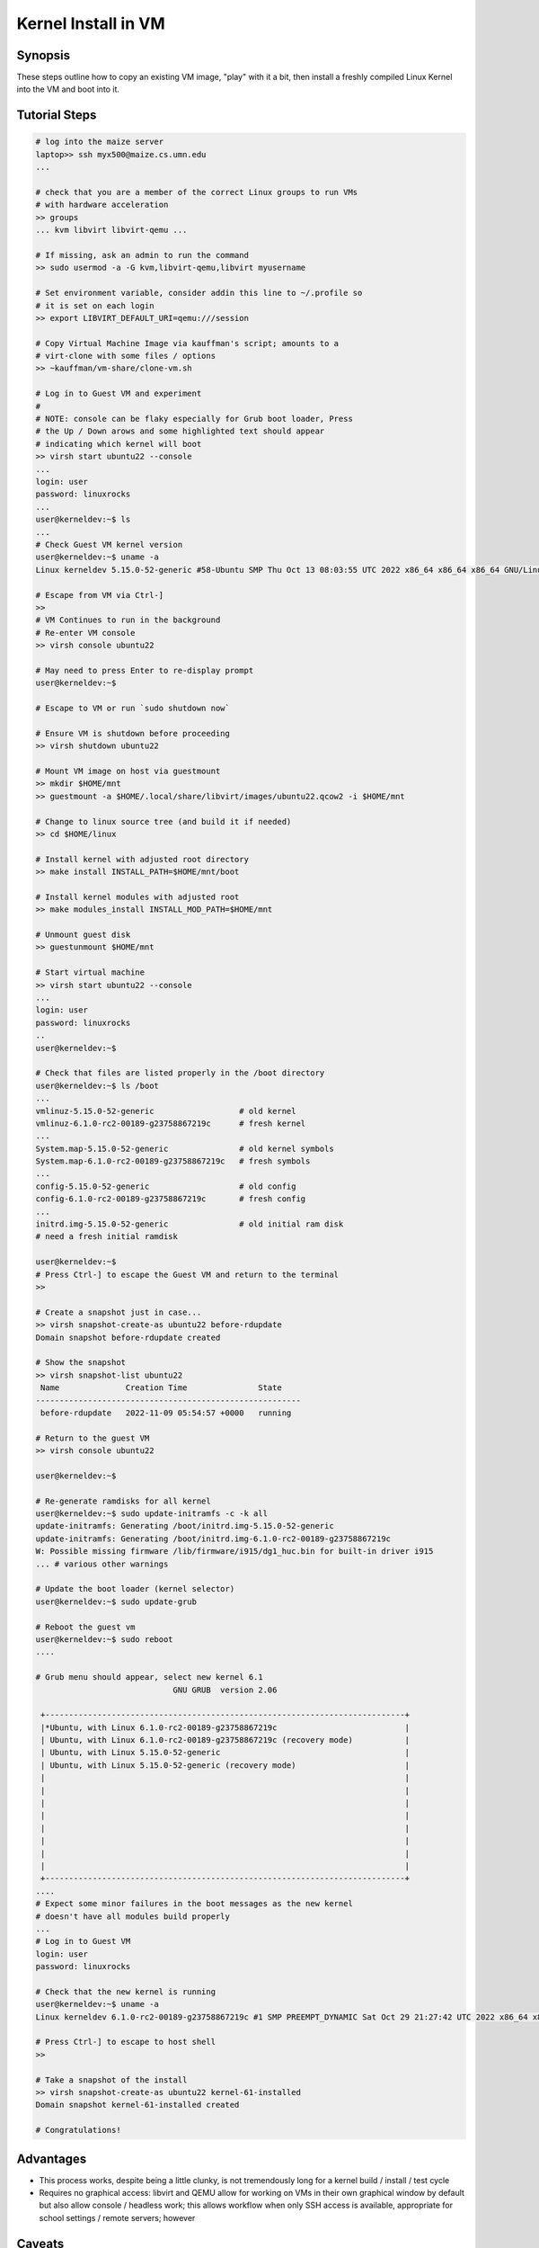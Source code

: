 ====================
Kernel Install in VM
====================

Synopsis
--------

These steps outline how to copy an existing VM image, "play" with it a
bit, then install a freshly compiled Linux Kernel into the VM and boot
into it. 

Tutorial Steps
--------------

.. code:: sh

    # log into the maize server
    laptop>> ssh myx500@maize.cs.umn.edu
    ...

    # check that you are a member of the correct Linux groups to run VMs
    # with hardware acceleration
    >> groups
    ... kvm libvirt libvirt-qemu ...

    # If missing, ask an admin to run the command 
    >> sudo usermod -a -G kvm,libvirt-qemu,libvirt myusername

    # Set environment variable, consider addin this line to ~/.profile so
    # it is set on each login
    >> export LIBVIRT_DEFAULT_URI=qemu:///session 

    # Copy Virtual Machine Image via kauffman's script; amounts to a
    # virt-clone with some files / options
    >> ~kauffman/vm-share/clone-vm.sh

    # Log in to Guest VM and experiment
    # 
    # NOTE: console can be flaky especially for Grub boot loader, Press
    # the Up / Down arows and some highlighted text should appear
    # indicating which kernel will boot
    >> virsh start ubuntu22 --console
    ...
    login: user
    password: linuxrocks
    ...
    user@kerneldev:~$ ls
    ...
    # Check Guest VM kernel version
    user@kerneldev:~$ uname -a
    Linux kerneldev 5.15.0-52-generic #58-Ubuntu SMP Thu Oct 13 08:03:55 UTC 2022 x86_64 x86_64 x86_64 GNU/Linux

    # Escape from VM via Ctrl-]
    >>
    # VM Continues to run in the background
    # Re-enter VM console
    >> virsh console ubuntu22

    # May need to press Enter to re-display prompt
    user@kerneldev:~$ 

    # Escape to VM or run `sudo shutdown now`

    # Ensure VM is shutdown before proceeding
    >> virsh shutdown ubuntu22

    # Mount VM image on host via guestmount
    >> mkdir $HOME/mnt
    >> guestmount -a $HOME/.local/share/libvirt/images/ubuntu22.qcow2 -i $HOME/mnt 

    # Change to linux source tree (and build it if needed)
    >> cd $HOME/linux

    # Install kernel with adjusted root directory
    >> make install INSTALL_PATH=$HOME/mnt/boot

    # Install kernel modules with adjusted root
    >> make modules_install INSTALL_MOD_PATH=$HOME/mnt

    # Unmount guest disk
    >> guestunmount $HOME/mnt

    # Start virtual machine
    >> virsh start ubuntu22 --console
    ...
    login: user
    password: linuxrocks
    ..
    user@kerneldev:~$ 

    # Check that files are listed properly in the /boot directory
    user@kerneldev:~$ ls /boot
    ...
    vmlinuz-5.15.0-52-generic                  # old kernel
    vmlinuz-6.1.0-rc2-00189-g23758867219c      # fresh kernel
    ...
    System.map-5.15.0-52-generic               # old kernel symbols
    System.map-6.1.0-rc2-00189-g23758867219c   # fresh symbols
    ...
    config-5.15.0-52-generic                   # old config
    config-6.1.0-rc2-00189-g23758867219c       # fresh config
    ...
    initrd.img-5.15.0-52-generic               # old initial ram disk
    # need a fresh initial ramdisk

    user@kerneldev:~$
    # Press Ctrl-] to escape the Guest VM and return to the terminal
    >>

    # Create a snapshot just in case...
    >> virsh snapshot-create-as ubuntu22 before-rdupdate
    Domain snapshot before-rdupdate created

    # Show the snapshot
    >> virsh snapshot-list ubuntu22
     Name              Creation Time               State
    --------------------------------------------------------
     before-rdupdate   2022-11-09 05:54:57 +0000   running

    # Return to the guest VM
    >> virsh console ubuntu22

    user@kerneldev:~$

    # Re-generate ramdisks for all kernel 
    user@kerneldev:~$ sudo update-initramfs -c -k all
    update-initramfs: Generating /boot/initrd.img-5.15.0-52-generic
    update-initramfs: Generating /boot/initrd.img-6.1.0-rc2-00189-g23758867219c
    W: Possible missing firmware /lib/firmware/i915/dg1_huc.bin for built-in driver i915
    ... # various other warnings

    # Update the boot loader (kernel selector) 
    user@kerneldev:~$ sudo update-grub

    # Reboot the guest vm
    user@kerneldev:~$ sudo reboot
    ....

    # Grub menu should appear, select new kernel 6.1
                                 GNU GRUB  version 2.06

     +----------------------------------------------------------------------------+
     |*Ubuntu, with Linux 6.1.0-rc2-00189-g23758867219c                           | 
     | Ubuntu, with Linux 6.1.0-rc2-00189-g23758867219c (recovery mode)           |
     | Ubuntu, with Linux 5.15.0-52-generic                                       |
     | Ubuntu, with Linux 5.15.0-52-generic (recovery mode)                       |
     |                                                                            |
     |                                                                            |
     |                                                                            |
     |                                                                            |
     |                                                                            |
     |                                                                            |
     |                                                                            |
     |                                                                            | 
     +----------------------------------------------------------------------------+
    ....
    # Expect some minor failures in the boot messages as the new kernel
    # doesn't have all modules build properly
    ...
    # Log in to Guest VM
    login: user
    password: linuxrocks

    # Check that the new kernel is running
    user@kerneldev:~$ uname -a
    Linux kerneldev 6.1.0-rc2-00189-g23758867219c #1 SMP PREEMPT_DYNAMIC Sat Oct 29 21:27:42 UTC 2022 x86_64 x86_64 x86_64 GNU/Linux

    # Press Ctrl-] to escape to host shell
    >> 

    # Take a snapshot of the install
    >> virsh snapshot-create-as ubuntu22 kernel-61-installed
    Domain snapshot kernel-61-installed created

    # Congratulations!

Advantages
----------

- This process works, despite being a little clunky, is not
  tremendously long for a kernel build / install / test cycle

- Requires no graphical access: libvirt and QEMU allow for working on
  VMs in their own graphical window by default but also allow console
  / headless work; this allows workflow when only SSH access is
  available, appropriate for school settings / remote servers;
  however

Caveats
-------

- Relies on Host machine having the same kernel build style as the
  guest vm so that ``make install`` and ``make modules_install`` work
  correctly

- Requires logging into the VM to update initrd and boot loader for
  the first time, possibly on subsequent builds

- The VM image provided has already been configured with these
  features

  - Ubuntu22 Server set up with default options, initial user set

Alternatives
------------

- Build kernel entirely within the Guest VM; small performance hits
  and if things go sideways, hard to recover

- Mount a host machine directory from the guest to gain access to the
  kernel; unfortunately not currently supported in libvirt "session"
  mode, only in "system" mode which requires root permission when
  running VMs

- Ditch libvirt in favor of plain qemu usage; likely the most
  efficient way to do this as can specify alternate kernels to use at
  boot time; lose the nice management features of libvirt, easy
  console escape / restoration, initial forays did resulted in errors
  and kernel panics; ideally something like

  .. code:: sh

      qemu-system-x86_64 \
          -nographic \
          -m 4096 \
          -cpu host \
          --enable-kvm \
          -kernel /home/kauffman/linux/arch/x86_64/boot/bzImage \
          -append "console=ttyS0 root=/dev/sda" \
          -hda /home/kauffman/.local/share/libvirt/images/ubuntu22_work.qcow2

  but since modules and initial ram disk are needed, likely the setup
  is trickier than this

QEMU Resources
--------------

Some of these resources may be useful for deriving a direct method to
launch a kernel via QEMU and an existing disk image

- `https://nickdesaulniers.github.io/blog/2018/10/24/booting-a-custom-linux-kernel-in-qemu-and-debugging-it-with-gdb/ <https://nickdesaulniers.github.io/blog/2018/10/24/booting-a-custom-linux-kernel-in-qemu-and-debugging-it-with-gdb/>`_
  Describes how to launch basic kernel in a VM with qemu, attach a debugger to
  debug the kernel. Missing how to use an existing disk

- `https://www.youtube.com/watch?v=x_5MNWByT8I <https://www.youtube.com/watch?v=x_5MNWByT8I>`_
  Demos QEMU to set up disk image for an initial install mirroring
  existing OS, mirrors in environment, uses files and initial ram disk
  from host, Arch specific

Ideas for Future Discussion
---------------------------

- Discussion of where the Initial RAM Disk fits into the boot process;
  several resources available `from Linux Kernel docs <https://docs.kernel.org/admin-guide/initrd.html>`_, `from IBM <https://developer.ibm.com/articles/l-initrd/>`_, and `in
  Ubuntu's manual pages <https://manpages.ubuntu.com/manpages/xenial/man4/initrd.4.html>`_; would be good to know more about this

- Further exploration of how host and guest can interact in libvirt
  VMs; several items that make it less than ideal

  - Run libvirt and ``virsh`` via qemu:///session hypervisor so students
    do not need root access to run VMs and get their own collection of
    VMs. In contrast qemu:///system hypervisor requires root
    privileges and has a single set of VMs for whole system, allows
    guest VMs to do more; `good overview of "session" vs "system"
    hypervisor <https://blog.wikichoon.com/2016/01/qemusystem-vs-qemusession.html>`_

  - Networking in qemu:///session is limited: can network OUT of the
    Guest to Host and wider internet BUT cannot network INTO the Guest
    from Host; several sources indicate one can set up better
    networking using `qemu-bridge-helper <https://mike42.me/blog/2019-08-how-to-use-the-qemu-bridge-helper-on-debian-10>`_

  - Should be able to share directories between host/guest according
    to `libvirt docs on host/guest directory sharing <https://libvirt.org/kbase/virtiofs.html>`_ BUT current
    `limitations of virtiofs prevent qemu:///session from sharing <https://www.mail-archive.com/libvir-list@redhat.com/msg215780.html>`_,

- VM image chosen is large (Ubuntu 22 server); QEMU apparently smaller
  minimalist images exist which will occupy less disk space

- libvirt allows for graphical launching of remote VMs, may provide
  some conveniences (e.g. can run a desktop environment like Gnome in
  a VM on maize but see the graphics output on your laptop in a VM
  window, may require running Linux on laptop natively or in its own
  VM)
